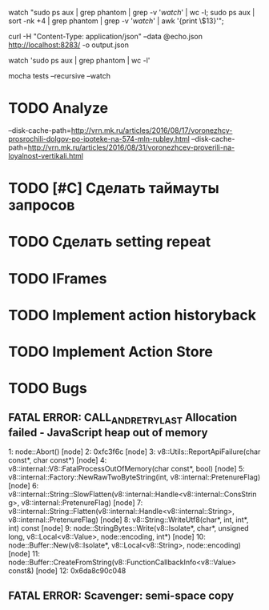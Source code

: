 watch "sudo ps aux | grep phantom | grep -v '/watch/' | wc -l; sudo ps aux | sort -nk +4 | grep phantom | grep -v '/watch/' | awk '{print \$13}'";

curl -H "Content-Type: application/json" --data @echo.json http://localhost:8283/ -o output.json

watch 'sudo ps aux | grep phantom | wc -l'

mocha tests --recursive --watch

* TODO Analyze
--disk-cache-path=http://vrn.mk.ru/articles/2016/08/17/voronezhcy-prosrochili-dolgov-po-ipoteke-na-574-mln-rubley.html
--disk-cache-path=http://vrn.mk.ru/articles/2016/08/31/voronezhcev-proverili-na-loyalnost-vertikali.html
* TODO [#C] Сделать таймауты запросов
* TODO Сделать setting repeat
* TODO IFrames
* TODO Implement action historyback
* TODO Implement Action Store
* TODO Bugs
** FATAL ERROR: CALL_AND_RETRY_LAST Allocation failed - JavaScript heap out of memory
 1: node::Abort() [node]
 2: 0xfc3f6c [node]
 3: v8::Utils::ReportApiFailure(char const*, char const*) [node]
 4: v8::internal::V8::FatalProcessOutOfMemory(char const*, bool) [node]
 5: v8::internal::Factory::NewRawTwoByteString(int, v8::internal::PretenureFlag) [node]
 6: v8::internal::String::SlowFlatten(v8::internal::Handle<v8::internal::ConsString>, v8::internal::PretenureFlag) [node]
 7: v8::internal::String::Flatten(v8::internal::Handle<v8::internal::String>, v8::internal::PretenureFlag) [node]
 8: v8::String::WriteUtf8(char*, int, int*, int) const [node]
 9: node::StringBytes::Write(v8::Isolate*, char*, unsigned long, v8::Local<v8::Value>, node::encoding, int*) [node]
10: node::Buffer::New(v8::Isolate*, v8::Local<v8::String>, node::encoding) [node]
11: node::Buffer::CreateFromString(v8::FunctionCallbackInfo<v8::Value> const&) [node]
12: 0x6da8c90c048
** FATAL ERROR: Scavenger: semi-space copy
